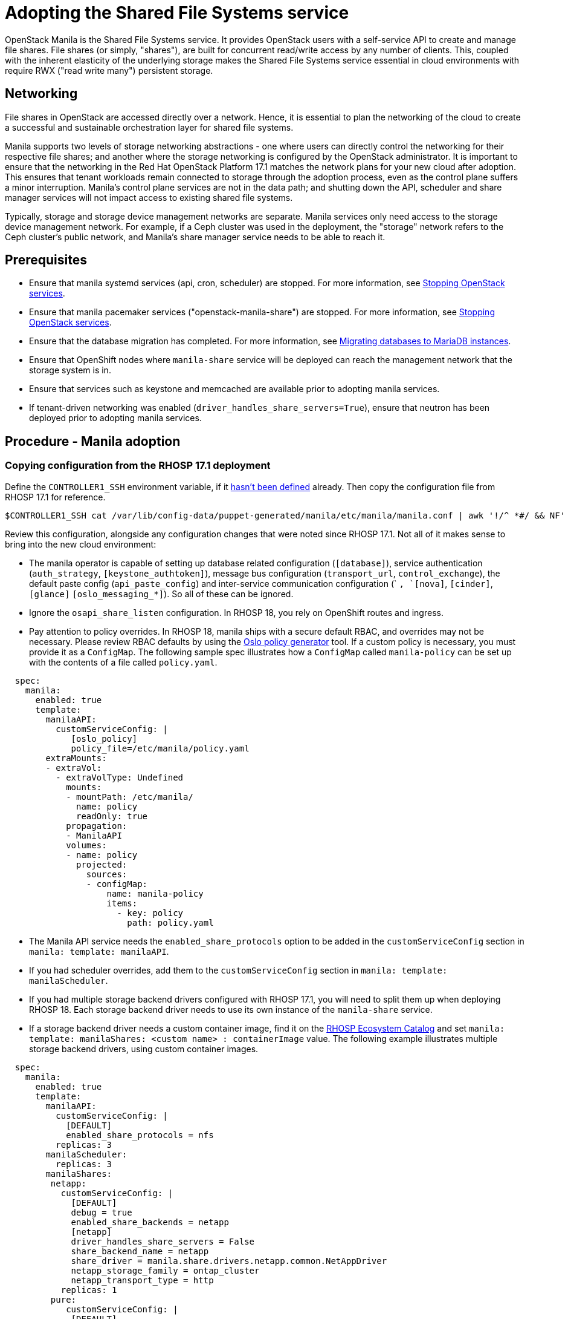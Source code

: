 [id="adopting-the-shared-file-systems-service_{context}"]

//:context: adopting-shared-file-systems
//kgilliga: This module might be converted to an assembly, or a procedure as a standalone chapter.
//Check xref contexts.

= Adopting the Shared File Systems service

OpenStack Manila is the Shared File Systems service. It provides OpenStack
users with a self-service API to create and manage file shares. File
shares (or simply, "shares"), are built for concurrent read/write access by
any number of clients. This, coupled with the inherent elasticity of the
underlying storage makes the Shared File Systems service essential in
cloud environments with require RWX ("read write many") persistent storage.

== Networking

File shares in OpenStack are accessed directly over a network. Hence, it is
essential to plan the networking of the cloud to create a successful and
sustainable orchestration layer for shared file systems.

Manila supports two levels of storage networking abstractions - one where
users can directly control the networking for their respective file shares;
and another where the storage networking is configured by the OpenStack
administrator. It is important to ensure that the networking in the Red Hat
OpenStack Platform 17.1 matches the network plans for your new cloud after
adoption. This ensures that tenant workloads remain connected to
storage through the adoption process, even as the control plane suffers a
minor interruption. Manila's control plane services are not in the data
path; and shutting down the API, scheduler and share manager services will
not impact access to existing shared file systems.

Typically, storage and storage device management networks are separate.
Manila services only need access to the storage device management network.
For example, if a Ceph cluster was used in the deployment, the "storage"
network refers to the Ceph cluster's public network, and Manila's share
manager service needs to be able to reach it.

== Prerequisites

* Ensure that manila systemd services (api, cron, scheduler) are
stopped. For more information, see xref:stopping-openstack-services_{context}[Stopping OpenStack services].
* Ensure that manila pacemaker services ("openstack-manila-share") are
stopped. For more information, see xref:stopping-openstack-services_{context}[Stopping OpenStack services].
* Ensure that the database migration has completed. For more information, see xref:migrating-databases-to-mariadb-instances_{context}[Migrating databases to MariaDB instances].
* Ensure that OpenShift nodes where `manila-share` service will be deployed
can reach the management network that the storage system is in.
* Ensure that services such as keystone and memcached are available prior to
adopting manila services.
* If tenant-driven networking was enabled (`driver_handles_share_servers=True`),
ensure that neutron has been deployed prior to
adopting manila services.

== Procedure - Manila adoption

=== Copying configuration from the RHOSP 17.1 deployment

Define the `CONTROLLER1_SSH` environment variable, if it link:stop_openstack_services.md#variables[hasn't been
defined] already. Then copy the
configuration file from RHOSP 17.1 for reference.

----
$CONTROLLER1_SSH cat /var/lib/config-data/puppet-generated/manila/etc/manila/manila.conf | awk '!/^ *#/ && NF' > ~/manila.conf
----

Review this configuration, alongside any configuration changes that were noted
since RHOSP 17.1. Not all of it makes sense to bring into the new cloud
environment:

// - TODO link config diff tables for RHOSP 17.1 (Wallaby) to RHOSP 18 (Antelope) -

* The manila operator is capable of setting up database related configuration
(`[database]`), service authentication (`auth_strategy`,
`[keystone_authtoken]`), message bus configuration
(`transport_url`, `control_exchange`), the default paste config
(`api_paste_config`) and inter-service communication configuration (`
[neutron]`, `[nova]`, `[cinder]`, `[glance]` `[oslo_messaging_*]`). So
all of these can be ignored.
* Ignore the `osapi_share_listen` configuration. In RHOSP 18, you rely on
OpenShift routes and ingress.
* Pay attention to policy overrides. In RHOSP 18, manila ships with a secure
default RBAC, and overrides may not be necessary. Please review RBAC
defaults by using the https://docs.openstack.org/oslo.policy/latest/cli/oslopolicy-policy-generator.html[Oslo policy generator]
tool. If a custom policy is necessary, you must provide it as a
`ConfigMap`. The following sample spec illustrates how a
`ConfigMap` called `manila-policy` can be set up with the contents of a
file called `policy.yaml`.

[source,yaml]
----
  spec:
    manila:
      enabled: true
      template:
        manilaAPI:
          customServiceConfig: |
             [oslo_policy]
             policy_file=/etc/manila/policy.yaml
        extraMounts:
        - extraVol:
          - extraVolType: Undefined
            mounts:
            - mountPath: /etc/manila/
              name: policy
              readOnly: true
            propagation:
            - ManilaAPI
            volumes:
            - name: policy
              projected:
                sources:
                - configMap:
                    name: manila-policy
                    items:
                      - key: policy
                        path: policy.yaml
----

* The Manila API service needs the `enabled_share_protocols` option to be
added in the `customServiceConfig` section in `manila: template: manilaAPI`.
* If you had scheduler overrides, add them to the `customServiceConfig`
section in `manila: template: manilaScheduler`.
* If you had multiple storage backend drivers configured with RHOSP 17.1,
you will need to split them up when deploying RHOSP 18. Each storage
backend driver needs to use its own instance of the `manila-share`
service.
* If a storage backend driver needs a custom container image, find it on the
https://catalog.redhat.com/software/containers/search?gs&q=manila[RHOSP Ecosystem Catalog]
and set `manila: template: manilaShares: <custom name> : containerImage`
value. The following example illustrates multiple storage backend drivers,
using custom container images.

[source,yaml]
----
  spec:
    manila:
      enabled: true
      template:
        manilaAPI:
          customServiceConfig: |
            [DEFAULT]
            enabled_share_protocols = nfs
          replicas: 3
        manilaScheduler:
          replicas: 3
        manilaShares:
         netapp:
           customServiceConfig: |
             [DEFAULT]
             debug = true
             enabled_share_backends = netapp
             [netapp]
             driver_handles_share_servers = False
             share_backend_name = netapp
             share_driver = manila.share.drivers.netapp.common.NetAppDriver
             netapp_storage_family = ontap_cluster
             netapp_transport_type = http
           replicas: 1
         pure:
            customServiceConfig: |
             [DEFAULT]
             debug = true
             enabled_share_backends=pure-1
             [pure-1]
             driver_handles_share_servers = False
             share_backend_name = pure-1
             share_driver = manila.share.drivers.purestorage.flashblade.FlashBladeShareDriver
             flashblade_mgmt_vip = 203.0.113.15
             flashblade_data_vip = 203.0.10.14
            containerImage: registry.connect.redhat.com/purestorage/openstack-manila-share-pure-rhosp-18-0
            replicas: 1
----

* If providing sensitive information, such as passwords, hostnames and
usernames, it is recommended to use OpenShift secrets, and the
`customServiceConfigSecrets` key. An example:

----

cat << __EOF__ > ~/netapp_secrets.conf

[netapp]
netapp_server_hostname = 203.0.113.10
netapp_login = fancy_netapp_user
netapp_password = secret_netapp_password
netapp_vserver = mydatavserver
__EOF__

oc create secret generic osp-secret-manila-netapp --from-file=~/netapp_secrets.conf -n openstack
----

* `customConfigSecrets` can be used in any service, the following is a
config example using the secret you created above.

[source,yaml]
----
  spec:
    manila:
      enabled: true
      template:
        < . . . >
        manilaShares:
         netapp:
           customServiceConfig: |
             [DEFAULT]
             debug = true
             enabled_share_backends = netapp
             [netapp]
             driver_handles_share_servers = False
             share_backend_name = netapp
             share_driver = manila.share.drivers.netapp.common.NetAppDriver
             netapp_storage_family = ontap_cluster
             netapp_transport_type = http
           customServiceConfigSecrets:
             - osp-secret-manila-netapp
           replicas: 1
    < . . . >
----

* If you need to present extra files to any of the services, you can use
`extraMounts`. For example, when using ceph, you'd need Manila's ceph
user's keyring file as well as the `ceph.conf` configuration file
available. These are mounted via `extraMounts` as done with the example
below.
* Ensure that the names of the backends (`share_backend_name`) remain as they
did on RHOSP 17.1.
* It is recommended to set the replica count of the `manilaAPI` service and
the `manilaScheduler` service to 3. You should ensure to set the replica
count of the `manilaShares` service/s to 1.
* Ensure that the appropriate storage management network is specified in the
`manilaShares` section. The example below connects the `manilaShares`
instance with the CephFS backend driver to the `storage` network.

=== Deploying the manila control plane

Patch OpenStackControlPlane to deploy Manila; here's an example that uses
Native CephFS:

[source,yaml]
----
cat << __EOF__ > ~/manila.patch
spec:
  manila:
    enabled: true
    apiOverride:
      route: {}
    template:
      databaseInstance: openstack
      secret: osp-secret
      manilaAPI:
        replicas: 3
        customServiceConfig: |
          [DEFAULT]
          enabled_share_protocols = cephfs
        override:
          service:
            internal:
              metadata:
                annotations:
                  metallb.universe.tf/address-pool: internalapi
                  metallb.universe.tf/allow-shared-ip: internalapi
                  metallb.universe.tf/loadBalancerIPs: 172.17.0.80
              spec:
                type: LoadBalancer
      manilaScheduler:
        replicas: 3
      manilaShares:
        cephfs:
          replicas: 1
          customServiceConfig: |
            [DEFAULT]
            enabled_share_backends = tripleo_ceph
            [tripleo_ceph]
            driver_handles_share_servers=False
            share_backend_name=tripleo_ceph
            share_driver=manila.share.drivers.cephfs.driver.CephFSDriver
            cephfs_conf_path=/etc/ceph/ceph.conf
            cephfs_auth_id=openstack
            cephfs_cluster_name=ceph
            cephfs_volume_mode=0755
            cephfs_protocol_helper_type=CEPHFS
          networkAttachments:
              - storage
__EOF__
----

----
oc patch openstackcontrolplane openstack --type=merge --patch-file=~/manila.patch
----

== Post-checks

=== Inspect the resulting manila service pods

----
oc get pods -l service=manila
----

=== Check that Manila API service is registered in Keystone

----
openstack service list | grep manila
----

----
openstack endpoint list | grep manila

| 1164c70045d34b959e889846f9959c0e | regionOne | manila       | share        | True    | internal  | http://manila-internal.openstack.svc:8786/v1/%(project_id)s        |
| 63e89296522d4b28a9af56586641590c | regionOne | manilav2     | sharev2      | True    | public    | https://manila-public-openstack.apps-crc.testing/v2                |
| af36c57adcdf4d50b10f484b616764cc | regionOne | manila       | share        | True    | public    | https://manila-public-openstack.apps-crc.testing/v1/%(project_id)s |
| d655b4390d7544a29ce4ea356cc2b547 | regionOne | manilav2     | sharev2      | True    | internal  | http://manila-internal.openstack.svc:8786/v2                       |
----

=== Verify resources

Test the health of the service:

----
openstack share service list
openstack share pool list --detail
----

Check on existing workloads:

----
openstack share list
openstack share snapshot list
----

You can create further resources:

----
openstack share create cephfs 10 --snapshot mysharesnap --name myshareclone
----
